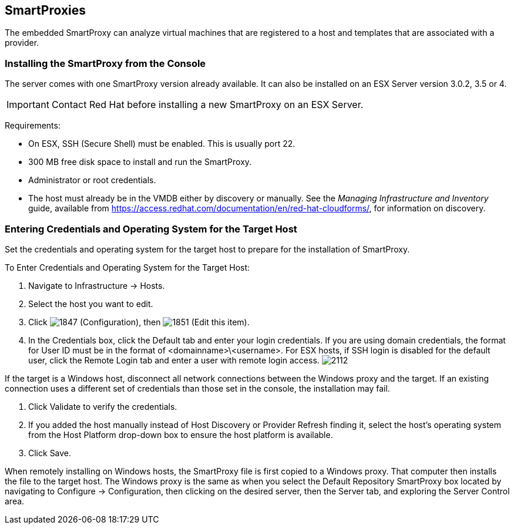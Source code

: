 [[smartproxies]]
== SmartProxies

The embedded SmartProxy can analyze virtual machines that are registered to a host and templates that are associated with a provider.


=== Installing the SmartProxy from the Console

The server comes with one SmartProxy version already available. It can also be installed on an ESX Server version 3.0.2, 3.5 or 4.

[IMPORTANT]
========
Contact Red Hat before installing a new SmartProxy on an ESX Server.
========

Requirements:

* On ESX, SSH (Secure Shell) must be enabled. This is usually port 22.
* 300 MB free disk space to install and run the SmartProxy.
* Administrator or root credentials.
* The host must already be in the VMDB either by discovery or manually. See the _Managing Infrastructure and Inventory_ guide, available from https://access.redhat.com/documentation/en/red-hat-cloudforms/, for information on discovery.


=== Entering Credentials and Operating System for the Target Host

Set the credentials and operating system for the target host to prepare for the installation of SmartProxy.

To Enter Credentials and Operating System for the Target Host:

. Navigate to +Infrastructure → Hosts+.
. Select the host you want to edit.
. Click image:1847.png[] (+Configuration+), then image:1851.png[] (+Edit this item+).
. In the Credentials box, click the Default tab and enter your login credentials.
If you are using domain credentials, the format for User ID must be in the format of <domainname>\<username>.
For ESX hosts, if SSH login is disabled for the default user, click the Remote Login tab and enter a user with remote login access.
image:2112.png[]
[IMPORTANT]
=============
If the target is a Windows host, disconnect all network connections between the Windows proxy and the target.
If an existing connection uses a different set of credentials than those set in the console, the installation may fail.
=============
. Click +Validate+ to verify the credentials.
. If you added the host manually instead of +Host Discovery+ or +Provider Refresh+ finding it, select the host's operating system from the +Host Platform+ drop-down box to ensure the host platform is available.
. Click +Save+.

When remotely installing on Windows hosts, the SmartProxy file is first copied to a Windows proxy. That computer then installs the file to the target host. The Windows proxy is the same as when you select the Default Repository SmartProxy box located by navigating to +Configure → Configuration+, then clicking on the desired server, then the +Server+ tab, and exploring the +Server Control+ area.


